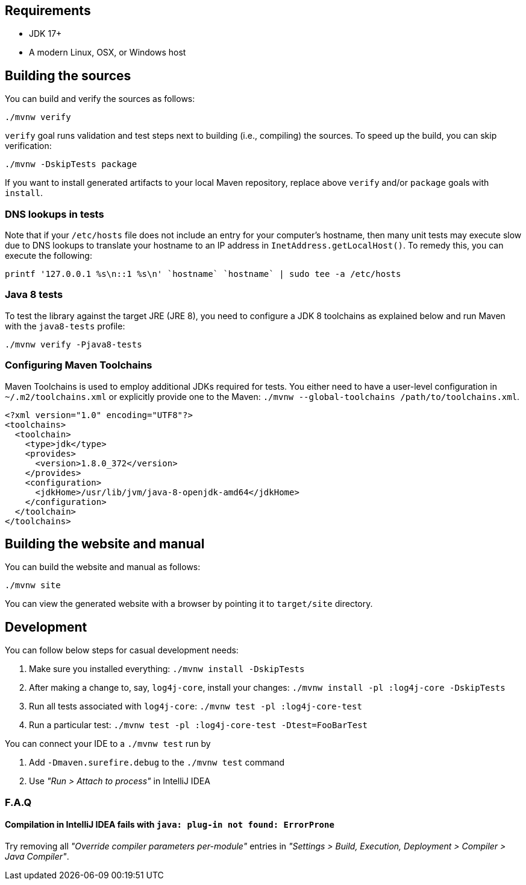////
    Licensed to the Apache Software Foundation (ASF) under one or more
    contributor license agreements.  See the NOTICE file distributed with
    this work for additional information regarding copyright ownership.
    The ASF licenses this file to You under the Apache License, Version 2.0
    (the "License"); you may not use this file except in compliance with
    the License.  You may obtain a copy of the License at

         http://www.apache.org/licenses/LICENSE-2.0

    Unless required by applicable law or agreed to in writing, software
    distributed under the License is distributed on an "AS IS" BASIS,
    WITHOUT WARRANTIES OR CONDITIONS OF ANY KIND, either express or implied.
    See the License for the specific language governing permissions and
    limitations under the License.
////

[#requirements]
== Requirements

* JDK 17+
* A modern Linux, OSX, or Windows host

[#building]
== Building the sources

You can build and verify the sources as follows:

[source,bash]
----
./mvnw verify
----

`verify` goal runs validation and test steps next to building (i.e., compiling) the sources.
To speed up the build, you can skip verification:

[source,bash]
----
./mvnw -DskipTests package
----

If you want to install generated artifacts to your local Maven repository, replace above `verify` and/or `package` goals with `install`.

[#dns]
=== DNS lookups in tests

Note that if your `/etc/hosts` file does not include an entry for your computer's hostname, then many unit tests may execute slow due to DNS lookups to translate your hostname to an IP address in `InetAddress.getLocalHost()`.
To remedy this, you can execute the following:

[source,bash]
----
printf '127.0.0.1 %s\n::1 %s\n' `hostname` `hostname` | sudo tee -a /etc/hosts
----

[#java8-tests]
=== Java 8 tests

To test the library against the target JRE (JRE 8), you need to configure a JDK 8 toolchains as explained below and run Maven with the `java8-tests` profile:

[source,bash]
----
./mvnw verify -Pjava8-tests
----

[#toolchains]
=== Configuring Maven Toolchains

Maven Toolchains is used to employ additional JDKs required for tests.
You either need to have a user-level configuration in `~/.m2/toolchains.xml` or explicitly provide one to the Maven: `./mvnw --global-toolchains /path/to/toolchains.xml`.

[source,xml]
----
<?xml version="1.0" encoding="UTF8"?>
<toolchains>
  <toolchain>
    <type>jdk</type>
    <provides>
      <version>1.8.0_372</version>
    </provides>
    <configuration>
      <jdkHome>/usr/lib/jvm/java-8-openjdk-amd64</jdkHome>
    </configuration>
  </toolchain>
</toolchains>
----

[#website]
== Building the website and manual

You can build the website and manual as follows:

[source,bash]
----
./mvnw site
----

You can view the generated website with a browser by pointing it to `target/site` directory.

[#development]
== Development

You can follow below steps for casual development needs:

. Make sure you installed everything: `./mvnw install -DskipTests`
. After making a change to, say, `log4j-core`, install your changes: `./mvnw install -pl :log4j-core -DskipTests`
. Run all tests associated with `log4j-core`: `./mvnw test -pl :log4j-core-test`
. Run a particular test: `./mvnw test -pl :log4j-core-test -Dtest=FooBarTest`

You can connect your IDE to a `./mvnw test` run by

. Add `-Dmaven.surefire.debug` to the `./mvnw test` command
. Use _"Run > Attach to process"_ in IntelliJ IDEA

[#development-faq]
=== F.A.Q

[#development-faq-idea-plugin-not-found]
==== Compilation in IntelliJ IDEA fails with `java: plug-in not found: ErrorProne`

Try removing all _"Override compiler parameters per-module"_ entries in _"Settings > Build, Execution, Deployment > Compiler > Java Compiler"_.

